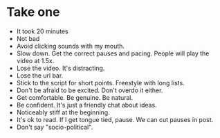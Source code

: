 * Take one
- It took 20 minutes
- Not bad
- Avoid clicking sounds with my mouth.
- Slow down. Get the correct pauses and pacing. People will play the video at 1.5x.
- Lose the video. It's distracting.
- Lose the url bar.
- Stick to the script for short points. Freestyle with long lists.
- Don't be afraid to be excited. Don't overdo it either.
- Get comfortable. Be genuine. Be natural.
- Be confident. It's just a friendly chat about ideas.
- Noticeably stiff at the beginning.
- It's ok to read. If I get tongue tied, pause. We can cut pauses in post.
- Don't say "socio-political".
